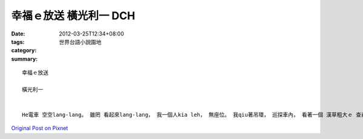 幸福ｅ放送  橫光利一  DCH
##################################

:date: 2012-03-25T12:34+08:00
:tags: 
:category: 世界台語小說園地
:summary: 


:: 

  幸福ｅ放送

  橫光利一


  He電車 空空lang-lang。 雖罔 看起來lang-lang， 我一個人kia leh， 無座位。 我qiu著吊環， 巡探車內， 看著一個 漢草粗大ｅ 查甫人， 足驚異。 四肢特別發達ｅ 大漢。 頭起 我掠準 he是病態。 詳細觀察， 無的確是病態， mgorh 仝款有 病態ｅ疑慮， 連骨格 攏足大。 按呢講 無過份， 伊ｅ骨架 足足有 咱三個人大， 連目睭ma是， 親像 馬眼hit款大。 大了出奇， 無像普通人。 若m是 di 東京市內， 換di濕lam地 或 無風ｅ池中， 來浮出 he半個身軀， 會ho人掠準 身處在 童話世界。 我會感覺 veh笑出聲。 我 從來無想過 會有zit款ｅ 大漢人。 伊邊仔ｅ 普通男子， 坐lehｅ guan度 ganna到 伊ｅ下頦。 面對 伊ｅ大身格， 車箱內底ｅ人 好參像m敢 正面看伊， 刁工ga目線徙開， he是 帶有幾分 禮貌gah敬畏， 為著避免 對伊hit個 巨大ｅ身體 笑出聲， 惹著大漢人 起性地， 來假裝著 無看著ｅ形。 Mgorh 我suah無法度控制 一直露出驚奇ｅ微笑， 我忍vediau無笑， 隨越頭看向 窗仔外。 Diorh按呢， hit 個大漢人 直接掠我 金金相。 Hit個怪人 ganna看我， zit時 我ho hit個怪人ｅ 頭殼 產生了 一寡變化。 按呢想， 我感覺著 一種ho獅盯著 ve自在ｅ光榮。 伊ｅ目箍 有寡bu烏， 有一種 無想veh表現 掩埋ｅ 野蠻奔放、 恐佈ｅ平靜。 額頭 歹惡窄小， ui後kok 到頭前ｅ 線條平板 親像猴 按呢 凸出翹上， 雙面嘴pue 親像宰相 飽水飽水 ho著下頦尖斗。 神態孤特， 無帽仔 無大衣。 露出ｅ胸葉 假若植草。 一下仔久， 伊大步搖leh 落車lo。 Diorh按呢， 車內ｅ人zit時 ziah互相看一眼， 瀉漏出 相知ｅ 笑容gah細聲話。 每一個人 各式各樣 到現在 親像 利己主義ｅ 排列按呢， 橫直分明ｅ 人人心胸， 奇怪ｅ友情 若水hit款 流出來， gap-gap做伙。 車內 互相生份ｅ人， ui  zit個一致ｅ驚奇ｅ感受中 解放出來， 開始 柔和優雅ｅ 對大漢人 春風吹過按呢 談論起來。 He是 愉快ｅ 心聲交會，  美妙ｅ幸福 di大都會ｅ一角 開花。 He大漢人 di人間 無停deh散布 zit種 奇特ｅ幸福。



`Original Post on Pixnet <http://daiqi007.pixnet.net/blog/post/37171698>`_